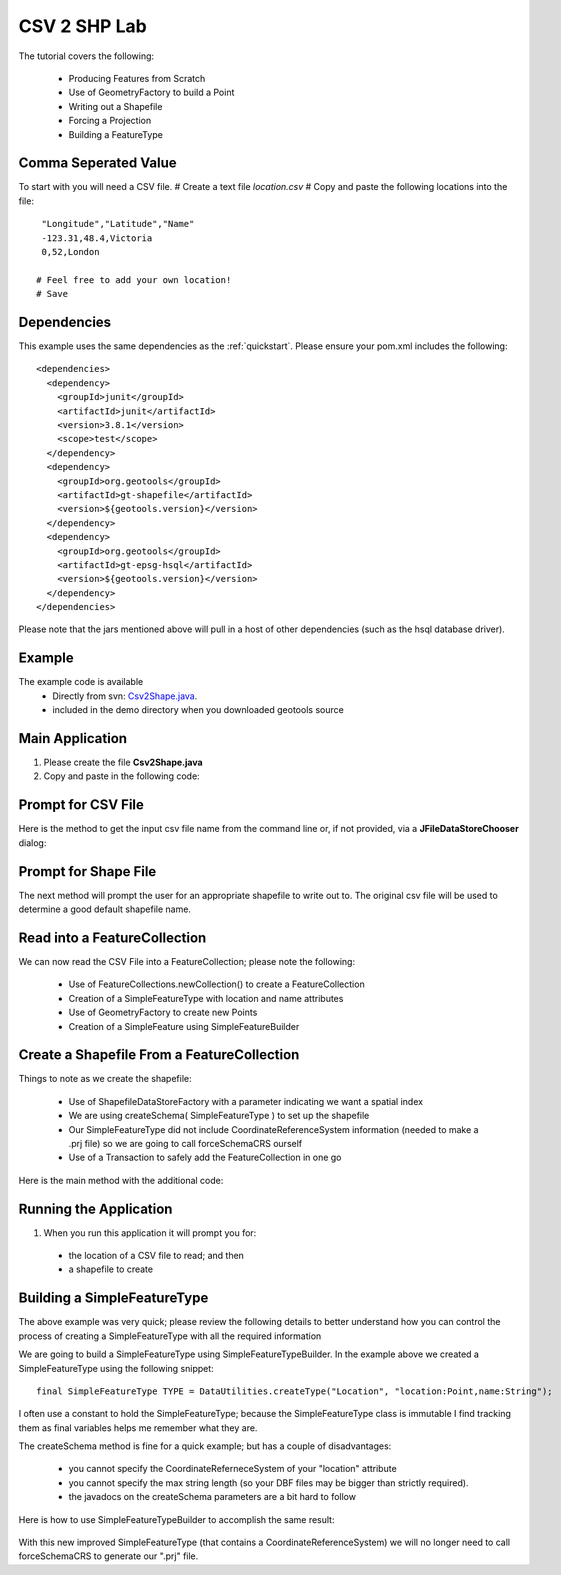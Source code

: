 .. _csv2shp:

CSV 2 SHP Lab
=============

The tutorial covers the following:

 * Producing Features from Scratch
 * Use of GeometryFactory to build a Point
 * Writing out a Shapefile
 * Forcing a Projection
 * Building a FeatureType

Comma Seperated Value
---------------------
To start with you will need a CSV file.
# Create a text file *location.csv*
# Copy and paste the following locations into the file::

  "Longitude","Latitude","Name"
  -123.31,48.4,Victoria
  0,52,London
  
 # Feel free to add your own location!
 # Save

Dependencies
------------

This example uses the same dependencies as the :ref:`quickstart`. Please ensure your pom.xml includes the following::

  <dependencies>
    <dependency>
      <groupId>junit</groupId>
      <artifactId>junit</artifactId>
      <version>3.8.1</version>
      <scope>test</scope>
    </dependency>
    <dependency>
      <groupId>org.geotools</groupId>
      <artifactId>gt-shapefile</artifactId>
      <version>${geotools.version}</version>
    </dependency>
    <dependency>
      <groupId>org.geotools</groupId>
      <artifactId>gt-epsg-hsql</artifactId>
      <version>${geotools.version}</version>
    </dependency>
  </dependencies>

Please note that the jars mentioned above will pull in a host of other dependencies (such as the hsql database driver).

Example
-------

The example code is available
 * Directly from svn: Csv2Shape.java_.
 * included in the demo directory when you downloaded geotools source

.. _Csv2Shape.java:  http://svn.geotools.org/trunk/demo/example/src/main/java/org/geotools/demo/Csv2Shape.java

Main Application
----------------
1. Please create the file **Csv2Shape.java**
2. Copy and paste in the following code:

   .. literalinclude:: ../../../../../demo/example/src/main/java/org/geotools/demo/Csv2Shape.java
      :language: java
      :lines: 1-63,124-125,212
   
Prompt for CSV File
-------------------

Here is the method to get the input csv file name from the command line or, if not provided, via a
**JFileDataStoreChooser** dialog:

   .. literalinclude:: ../../../../../demo/example/src/main/java/org/geotools/demo/Csv2Shape.java
      :language: java
      :start-after: // start getNewShapeFile
      :end-before: // end getNewShapeFile

Prompt for Shape File
---------------------

The next method will prompt the user for an appropriate shapefile to write
out to. The original csv file will be used to determine a good default
shapefile name.

   .. literalinclude:: ../../../../../demo/example/src/main/java/org/geotools/demo/Csv2Shape.java
      :language: java
      :start-after: // start getCSVFile
      :end-before: // end getCSVFile

Read into a FeatureCollection
-----------------------------
We can now read the CSV File into a FeatureCollection; please note the following:

 * Use of FeatureCollections.newCollection() to create a FeatureCollection
 * Creation of a SimpleFeatureType with location and name attributes
 * Use of GeometryFactory to create new Points
 * Creation of a SimpleFeature using SimpleFeatureBuilder

   .. literalinclude:: ../../../../../demo/example/src/main/java/org/geotools/demo/Csv2Shape.java
      :language: java
      :start-after: // read csv file into feature collection
      :end-before: // create shapefile from feature collection

Create a Shapefile From a FeatureCollection
-------------------------------------------

Things to note as we create the shapefile:

 * Use of ShapefileDataStoreFactory with a parameter indicating we want a spatial index
 * We are using createSchema( SimpleFeatureType ) to set up the shapefile
 * Our SimpleFeatureType did not include CoordinateReferenceSystem information (needed to make a .prj file) so we are going to call forceSchemaCRS ourself
 * Use of a Transaction to safely add the FeatureCollection in one go

Here is the main method with the additional code:

   .. literalinclude:: ../../../../../demo/example/src/main/java/org/geotools/demo/Csv2Shape.java
      :language: java
      :start-after: // start main
      :end-before: // end main

Running the Application
-----------------------

1. When you run this application it will prompt you for:

 * the location of a CSV file to read; and then
 * a shapefile to create

Building a SimpleFeatureType
----------------------------

The above example was very quick; please review the following details to better understand how you can control the process of creating a SimpleFeatureType with all the required information

We are going to build a SimpleFeatureType using SimpleFeatureTypeBuilder. In the example above we created a SimpleFeatureType using the following snippet::

    final SimpleFeatureType TYPE = DataUtilities.createType("Location", "location:Point,name:String");

I often use a constant to hold the SimpleFeatureType; because the SimpleFeatureType class is immutable I find tracking them as final variables helps me remember what they are.

The createSchema method is fine for a quick example; but has a couple of disadvantages:

 * you cannot specify the CoordinateReferneceSystem of your "location" attribute
 * you cannot specify the max string length (so your DBF files may be bigger than strictly required).
 * the javadocs on the createSchema parameters are a bit hard to follow

Here is how to use SimpleFeatureTypeBuilder to accomplish the same result:

   .. literalinclude:: ../../../../../demo/example/src/main/java/org/geotools/demo/Csv2Shape.java
      :language: java
      :start-after: // start createFeatureType
      :end-before: // end createFeatureType


With this new improved SimpleFeatureType (that contains a CoordinateReferenceSystem) we will no longer need to call forceSchemaCRS to generate our ".prj" file.

